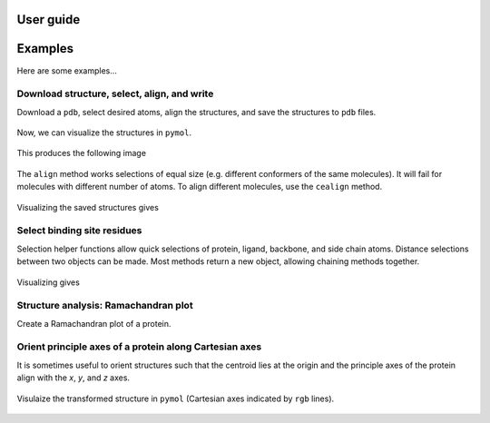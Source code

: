 User guide
==========


Examples
========

Here are some examples...

Download structure, select, align, and write
--------------------------------------------

Download a ``pdb``, select desired atoms, align the structures, and save the
structures to ``pdb`` files.

    .. literalinclude:: ../examples/example.py

Now, we can visualize the structures in ``pymol``.

    .. literalinclude:: ../examples/example.pml

This produces the following image

    .. image:: ../examples/example.png


The ``align`` method works selections of equal size (e.g. different conformers
of the same molecules).
It will fail for molecules with different number of atoms.
To align different molecules, use the ``cealign`` method.

    .. literalinclude:: ../examples/example1.py

Visualizing the saved structures gives

    .. image:: ../examples/example1.png


Select binding site residues
----------------------------

Selection helper functions allow quick selections of protein, ligand,
backbone, and side chain atoms.
Distance selections between two objects can be made.
Most methods return a new object, allowing chaining methods together.

    .. literalinclude:: ../examples/example2.py

Visualizing gives

    .. image:: ../examples/example2.png


Structure analysis: Ramachandran plot
-------------------------------------

Create a Ramachandran plot of a protein.

    .. literalinclude:: ../examples/example3.py

    .. image:: ../examples/example3.png


Orient principle axes of a protein along Cartesian axes
-------------------------------------------------------

It is sometimes useful to orient structures such that the centroid lies at
the origin and the principle axes of the protein align with the *x*, *y*, and
*z* axes.

    .. literalinclude:: ../examples/example4.py

Visulaize the transformed structure in ``pymol`` (Cartesian axes indicated by
``rgb`` lines).

    .. image:: ../examples/example4.png
